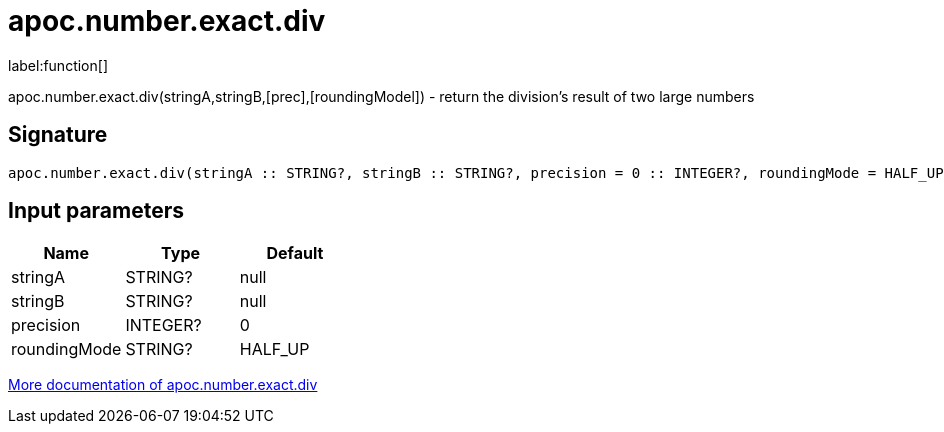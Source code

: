 ////
This file is generated by DocsTest, so don't change it!
////

= apoc.number.exact.div
:description: This section contains reference documentation for the apoc.number.exact.div function.

label:function[]

[.emphasis]
apoc.number.exact.div(stringA,stringB,[prec],[roundingModel]) - return the division's result of two large numbers

== Signature

[source]
----
apoc.number.exact.div(stringA :: STRING?, stringB :: STRING?, precision = 0 :: INTEGER?, roundingMode = HALF_UP :: STRING?) :: (STRING?)
----

== Input parameters
[.procedures, opts=header]
|===
| Name | Type | Default 
|stringA|STRING?|null
|stringB|STRING?|null
|precision|INTEGER?|0
|roundingMode|STRING?|HALF_UP
|===

xref::mathematical/exact-math-functions.adoc[More documentation of apoc.number.exact.div,role=more information]

